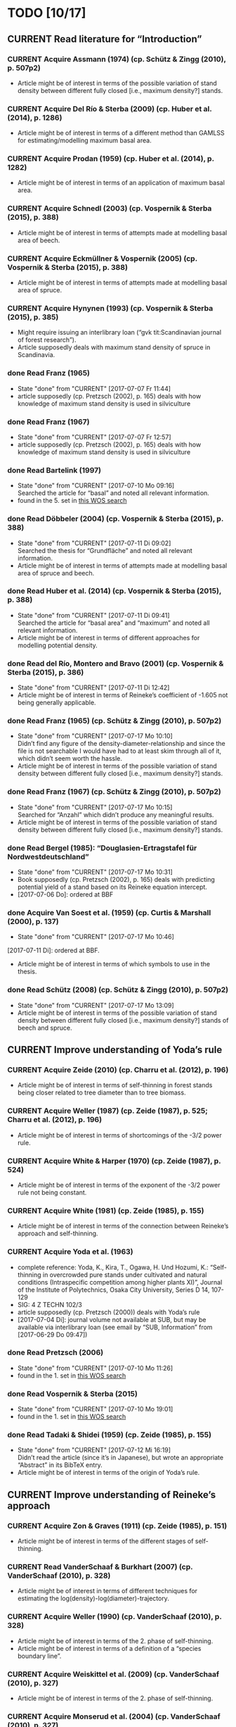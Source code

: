 * TODO [10/17]
** CURRENT Read literature for “Introduction”
*** CURRENT Acquire Assmann (1974) (cp. Schütz & Zingg (2010), p. 507p2)
    + Article might be of interest in terms of the possible variation of stand density between different fully closed [i.e., maximum density?] stands.
*** CURRENT Acquire Del Río & Sterba (2009) (cp.  Huber et al. (2014), p. 1286)
    + Article might be of interest in terms of a different method than GAMLSS for estimating/modelling maximum basal area.
*** CURRENT Acquire Prodan (1959) (cp. Huber et al. (2014), p. 1282)
    + Article might be of interest in terms of an application of maximum basal area.
*** CURRENT Acquire Schnedl (2003) (cp. Vospernik & Sterba (2015), p. 388)
    + Article might be of interest in terms of attempts made at modelling basal area of beech.
*** CURRENT Acquire Eckmüllner & Vospernik (2005) (cp. Vospernik & Sterba (2015), p. 388)
    + Article might be of interest in terms of attempts made at modelling basal area of spruce.
*** CURRENT Acquire Hynynen (1993) (cp. Vospernik & Sterba (2015), p. 385)
    + Might require issuing an interlibrary loan (“gvk tit:Scandinavian journal of forest research”).
    + Article supposedly deals with maximum stand density of spruce in Scandinavia.
*** done Read Franz (1965)
    - State "done"       from "CURRENT"    [2017-07-07 Fr 11:44]
    + article supposedly (cp. Pretzsch (2002), p. 165) deals with how knowledge of maximum stand density is used in silviculture
*** done Read Franz (1967)
    - State "done"       from "CURRENT"    [2017-07-07 Fr 12:57]
    + article supposedly (cp. Pretzsch (2002), p. 165) deals with how knowledge of maximum stand density is used in silviculture
*** done Read Bartelink (1997)
    - State "done"       from "CURRENT"    [2017-07-10 Mo 09:16] \\
      Searched the article for “basal” and noted all relevant information.
    + found in the 5. set in [[file:Literature/Search_Results/history_02.ua][this WOS search]]
*** done Read Döbbeler (2004) (cp. Vospernik & Sterba (2015), p. 388)
    - State "done"       from "CURRENT"    [2017-07-11 Di 09:02] \\
      Searched the thesis for “Grundfläche” and noted all relevant information.
    + Article might be of interest in terms of attempts made at modelling basal area of spruce and beech.
*** done Read Huber et al. (2014) (cp. Vospernik & Sterba (2015), p. 388)
    - State "done"       from "CURRENT"    [2017-07-11 Di 09:41] \\
      Searched the article for “basal area” and “maximum” and noted all relevant information.
    + Article might be of interest in terms of different approaches for modelling potential density.
*** done Read del Río, Montero and Bravo (2001) (cp. Vospernik & Sterba (2015), p. 386)
    - State "done"       from "CURRENT"    [2017-07-11 Di 12:42]
    + Article might be of interest in terms of Reineke’s coefficient of -1.605 not being generally applicable.
*** done Read Franz (1965) (cp. Schütz & Zingg (2010), p. 507p2)
    - State "done"       from "CURRENT"    [2017-07-17 Mo 10:10] \\
      Didn’t find any figure of the density-diameter-relationship and since the file is not searchable I would have had to at least skim through all of it, which didn’t seem worth the hassle.
    + Article might be of interest in terms of the possible variation of stand density between different fully closed [i.e., maximum density?] stands.
*** done Read Franz (1967) (cp. Schütz & Zingg (2010), p. 507p2)
    - State "done"       from "CURRENT"    [2017-07-17 Mo 10:15] \\
      Searched for “Anzahl” which didn’t produce any meaningful results.
    + Article might be of interest in terms of the possible variation of stand density between different fully closed [i.e., maximum density?] stands.
*** done Read Bergel (1985): “Douglasien-Ertragstafel für Nordwestdeutschland”
    - State "done"       from "CURRENT"    [2017-07-17 Mo 10:31]
    + Book supposedly (cp. Pretzsch (2002), p. 165) deals with predicting potential yield of a stand based on its Reineke equation intercept.
    + [2017-07-06 Do]: ordered at BBF
*** done Acquire Van Soest et al. (1959) (cp. Curtis & Marshall (2000), p. 137)
    - State "done"       from "CURRENT"    [2017-07-17 Mo 10:46]
    [2017-07-11 Di]: ordered at BBF.
    + Article might be of interest in terms of which symbols to use in the thesis.
*** done Read Schütz (2008) (cp. Schütz & Zingg (2010), p. 507p2)
    - State "done"       from "CURRENT"    [2017-07-17 Mo 13:09]
    + Article might be of interest in terms of the possible variation of stand density between different fully closed [i.e., maximum density?] stands of beech and spruce.
** CURRENT Improve understanding of Yoda’s rule
*** CURRENT Acquire Zeide (2010) (cp. Charru et al. (2012), p. 196)
    + Article might be of interest in terms of self-thinning in forest stands being closer related to tree diameter than to tree biomass.
*** CURRENT Acquire Weller (1987) (cp. Zeide (1987), p. 525; Charru et al. (2012), p. 196)
    + Article might be of interest in terms of shortcomings of the -3/2 power rule.
*** CURRENT Acquire White & Harper (1970) (cp. Zeide (1987), p. 524)
    + Article might be of interest in terms of the exponent of the -3/2 power rule not being constant.
*** CURRENT Acquire White (1981) (cp. Zeide (1985), p. 155)
    + Article might be of interest in terms of the connection between Reineke’s approach and self-thinning.
*** CURRENT Acquire Yoda et al. (1963)
    + complete reference:
      Yoda, K., Kira, T., Ogawa, H. Und Hozumi, K.: “Self-thinning in overcrowded pure stands under cultivated and natural conditions (Intraspecific competition among higher plants XI)”, Journal of the Institute of Polytechnics, Osaka City University, Series D 14, 107-129
    + SIG: 4 Z TECHN 102/3
    + article supposedly (cp. Pretzsch (2000)) deals with Yoda’s rule
    + [2017-07-04 Di]: journal volume not available at SUB, but may be available via interlibrary loan (see email by “SUB, Information” from [2017-06-29 Do 09:47])
*** done Read Pretzsch (2006)
    - State "done"       from "CURRENT"    [2017-07-10 Mo 11:26]
    + found in the 1. set in [[file:Literature/Search_Results/history_02.ua][this WOS search]]
*** done Read Vospernik & Sterba (2015)
    - State "done"       from "CURRENT"    [2017-07-10 Mo 19:01]
    + found in the 1. set in [[file:Literature/Search_Results/history_02.ua][this WOS search]]
*** done Read Tadaki & Shidei (1959) (cp. Zeide (1985), p. 155)
    - State "done"       from "CURRENT"    [2017-07-12 Mi 16:19] \\
      Didn’t read the article (since it’s in Japanese), but wrote an appropriate “Abstract” in its BibTeX entry.
    + Article might be of interest in terms of the origin of Yoda’s rule.
** CURRENT Improve understanding of Reineke’s approach
*** CURRENT Acquire Zon & Graves (1911) (cp. Zeide (1985), p. 151)
    + Article might be of interest in terms of the different stages of self-thinning.
*** CURRENT Read VanderSchaaf & Burkhart (2007) (cp. VanderSchaaf (2010), p. 328)
    + Article might be of interest in terms of different techniques for estimating the log(density)-log(diameter)-trajectory.
*** CURRENT Acquire Weller (1990) (cp. VanderSchaaf (2010), p. 328)
    + Article might be of interest in terms of the 2. phase of self-thinning.
    + Article might be of interest in terms of a definition of a “species boundary line”.
*** CURRENT Acquire Weiskittel et al. (2009) (cp. VanderSchaaf (2010), p. 327)
    + Article might be of interest in terms of the 2. phase of self-thinning.
*** CURRENT Acquire Monserud et al. (2004) (cp. VanderSchaaf (2010), p. 327)
    + Article might be of interest in terms of the 2. phase of self-thinning.
*** CURRENT Acquire Yang & Titus (2000) (cp. VanderSchaaf (2010), p. 327)
    + Article might be of interest in terms of the 2. phase of self-thinning.
*** CURRENT Acquire Johnson (2000) (cp. VanderSchaaf (2010), p. 327)
    + Article might be of interest in terms of the 2. phase of self-thinning.
    + Article might be of interest in terms of species-specific slopes of the log(density)-log(diamter)-line (cp. VanderSchaaf (2010), p. 331).
*** CURRENT Acquire Poage et al. (2007) (cp. VanderSchaaf (2010), p. 327)
    + Article might be of interest in terms of the different phases of self-thinning.
    + Article might be of interest in terms of species-specific slopes of the log(density)-log(diamter)-line (cp. VanderSchaaf (2010), p. 331).
*** CURRENT Acquire Harms et al. (2000) (cp. VanderSchaaf (2010), p. 327)
    + Article might be of interest in terms of the 1. phase of self-thinning.
*** CURRENT Acquire Williams (1994) (cp. VanderSchaaf (2010), p. 327)
    + Article might be of interest in terms of the different stages of stand development and their influence on the log(density)-log(diameter)-relationship.
*** CURRENT Acquire McCarter & Long (1986) (cp. VanderSchaaf (2010), p. 327)
    + Article might be of interest in terms of the different stages of stand development and their influence on the log(density)-log(diameter)-relationship.
*** CURRENT Acquire Drew & Flewelling (1979) (cp. VanderSchaaf (2010), p. 327)
    + Article might be of interest in terms of the different stages of stand development and their influence on the log(density)-log(diameter)-relationship.
*** CURRENT Read VanderSchaaf & Burkhart (2008) (cp. VanderSchaaf (2010), p. 327)
    + Article might be of interest in terms of using segmented regression to analyse the log(density)-log(diameter)-curve.
    + Article might be of interest in terms of the 2. phase of self-thinning.
    + Article might be of interest in terms of deciding where each phase of the self-thinning stage begins and ends.
*** CURRENT Acquire Pretzsch (2009) (cp Charru et al. (2012), p. 196)
    + Book might be of interest in terms of how the estimation technique influences the value of the slope of the log(density)-log(diameter)-line.
*** CURRENT Search for literature at [[http://apps-1webofknowledge-1com-1u6v4q0ag007b.han.sub.uni-goettingen.de/UA_GeneralSearch_input.do?product=UA&search_mode=GeneralSearch&SID=N23lNVXOmwcJWiAlQ6M&preferencesSaved=][WOS]] on bias due to log-log-transformation (cp. Schütz (2008), p. 123)
*** CURRENT Acquire Pretzsch & Schütze (2005) (cp. Schütz & Zingg (2010))
    + Article might be of interest in terms of whether the log(density)-log(diameter)-relationship of spruce and beech forms a curve or a line.
*** CURRENT Acquire Lonsdale (1990) (cp. Schütz & Zingg (2010), p. 507p1)
    + Article might be of interest in terms of the shortcomings of Reineke’s approach.
*** CURRENT Acquire Laasasenaho & Koivuniemi (1990) (cp. Zeide (1995), p. 267)
    + Article migh be of interest in terms of how Reineke’s approach might be improved by replacing diameter at breast height with diameter at crown base.
*** CURRENT Acquire Bickford et al. (1957) (cp. Zeide (1995), p. 267)
    + Article might be of interest in terms of the shortcomings of Reineke’s approach.
*** CURRENT Read Puettmann et al. (1993) (cp. del Río et al. (2001), p. 80, 85; Charru et al. (2012), p. 196)
    + Article might be of interest in terms of an improved version of Reineke’s approach.
    + Article might be of interest in terms of the slope of the log(N)-log(dg)-curve being species-specific.
*** CURRENT Acquire Bredenkamp & Burkhart (1990) (cp. del Río et al. (2001), p. 85)
    + Article might be of interest in terms of the slope of the log(N)-log(dg)-curve being species-specific.
*** CURRENT Read Curtis & Marshall (2000)
    + Article might be of interest in terms of what “quadratic” or “square mean diameter” means.
    + Article found through [[https://www.google.de/search?q=Technical+Note%253A+Why+Quadratic+Mean+Diameter%253F&ie=utf-8&oe=utf-8&client=firefox-b-ab&gfe_rd=cr&ei=g5dkWafQPI3Z8Affl4PQCw][this Google search]].
*** CURRENT Acquire Weller (1987b) (cp. del Río et al. (2001), p. 80)
    + Article might be of interest in terms of the advantages of the approach by Tang et al. (1994).
*** done Read Daniel & Sterba (1980)
    - State "done"       from "CURRENT"    [2017-07-05 Mi 10:21]
    + article supposedly (cp. Röhrig (1992), p.30) deals with converting Reineke’s SDI from imperial to metric system
*** done Read Pretzsch & Biber (2005)
    - State "done"       from "CURRENT"    [2017-07-05 Mi 18:00]
    + found in the 2. set in [[file:Literature/Search_Results/history_01.ua][this WOS search]]
*** done Read Pretzsch (2000)
    - State "done"       from "CURRENT"    [2017-06-29 Do 13:34]
*** done Read Pretzsch (2002)
    - State "done"       from "CURRENT"    [2017-07-06 Do 14:54]
    + article supposedly (cp. Pretzsch & Biber (2005), p. 305) deals with the relationship between Reineke’s rule and the Yoda’s rule
*** done Read Zeide (1985) (cp. del Río et al. (2001), p. 85)
    - State "done"       from "CURRENT"    [2017-07-12 Mi 11:02]
    + Article might be of interest in terms of the slope of the log(N)-log(dg)-curve being species-specific.
*** done Read Zeide (1987) (cp. del Río et al. (2001), p. 80)
    - State "done"       from "CURRENT"    [2017-07-12 Mi 17:47] \\
      Did not read the whole article in detail, since it mainly deals with Yoda’s approach while my main focus (at the moment, at least) should probably be Reineke’s approach.
    + Article might be of interest in terms of shortcomings of Reineke’s or Yoda’s approach.
*** done Read Meyer (1938) (cp. Zeide (1995), p. 266)
    - State "done"       from "CURRENT"    [2017-07-12 Mi 18:56] \\
      Read only the portion relevant for the topic mentioned below.
    + Article might be of interest in terms of the slope of the log(N)-log(dg)-curve not being constant.
*** done Read Tang et al. (1994) (cp. del Río et al. (2001), p. 80)
    - State "done"       from "CURRENT"    [2017-07-13 Do 10:55] \\
      Didn’t read thoroughly, since I was unable to retrace eq. (5) and all following equations.
    + Article might be of interest in terms of an improved version of Reineke’s approach.
*** done Read Schütz & Zingg (2010)
    - State "done"       from "CURRENT"    [2017-07-13 Do 13:49]
    + found in the 5. set in [[file:Literature/Search_Results/history_02.ua][this WOS search]]
*** done Read Charru et al. (2012)
    - State "done"       from "CURRENT"    [2017-07-18 Di 13:15]
    + found in the 5. set in [[file:Literature/Search_Results/history_03.ua][this WOS search]]
*** done Read VanderSchaaf (2008)
    - State "done"       from "CURRENT"    [2017-07-19 Mi 17:49]
    + found in the 4. set in [[file:Literature/Search_Results/history_03.ua][this WOS search]]
*** done Read Zeide (1985) (cp. VanderSchaaf (2010), p. 327)
    - State "done"       from "CURRENT"    [2017-07-20 Do 11:43] \\
      Searched for “stage” and noted all relevant information.
    + Article might be of interest in terms of the 2. phase of self-thinning.
*** done Read Zeide (1995) (cp. del Río et al. (2001), p. 80)
    - State "done"       from "CURRENT"    [2017-07-20 Do 11:49] \\
      Searched for “phase”, “stage”, “middle” and “curv” without obtaining useful results regarding the different stages of self-thinning.
    - State "done"       from "CURRENT"    [2017-07-12 Mi 20:01]
    - Article might be of interest in terms of an improved version of Reineke’s approach.
    - Article might be of interest in terms of the 3. phase of self-thinning (cp. VanderSchaaf (2010), p. 328)
*** done Read del Río et al. (2001) (cp. VanderSchaaf (2010), p. 327, p. 328)
    - State "done"       from "CURRENT"    [2017-07-20 Do 12:20] \\
      Searched for “stage”, “phase”, “curv“, and “full” without obtaining useful results with respect to the authors supporting the hypothesis of different stages of self-thinning.
    + Article might be of interest in terms of the different phases of self-thinning.
*** problem Acquire Le Goff & Ottorini (1999) (cp Charru et al. (2012), p. 196)
    - State "problem"    from "CURRENT"    [2017-07-19 Mi 10:11] \\
      Article seems to be unavailable (and it’s in French anyway).
    + Article might be of interest in terms of the species-specific slope of the log(density)-log(diameter)-line for beech.
*** on hold Acquire Smith & Hann (1984) (cp. del Río et al. (2001), p. 80)
    - State "on hold"    from "CURRENT"    [2017-07-11 Di 14:51] \\
      Not available at any member library of the GVK.
    + Article might be of interest in terms of an improved version of Reineke’s approach.
*** on hold Acquire Smith & Hann (1986) (cp. del Río et al. (2001), p. 80)
    - State "on hold"    from "CURRENT"    [2017-07-11 Di 14:51] \\
      Not available at any member library of the GVK.
    + Article might be of interest in terms of an improved version of Reineke’s approach.
** CURRENT improve understanding of Sterba’s approach
*** done read Sterba (1975)
   - State "done"       from "CURRENT"    [2017-05-12 Fr 13:21]
*** done read Sterba (1981)
   - State "done"       from "CURRENT"    [2017-05-17 Mi 12:52]
*** done read Reineke (1933)
   - State "done"       from "CURRENT"    [2017-05-17 Mi 14:48]
*** done pick up “Journal of the Institute of Polytechnics, Osaka City University”, 1953 from SUB
    - State "done"       from "CURRENT"    [2017-05-24 Mi 12:18]
*** done read Sterba (1987)
    - State "done"       from "CURRENT"    [2017-04-26 Mi 14:20] \\
      Haven’t read the whole paper, only up to p. 1024 to be able to understand Wördehoff et al. (2014) (Gl. 1), (Gl. 2), and (Gl. 3).
*** done Read Goulding (1972) (cp. Sterba (1987), p. 1023)
    - State "done"       from "CURRENT"    [2017-07-06 Do 11:14]
*** done Read Tadaki (1963) (cp. Sterba (1987), p. 1023)
    - State "done"       from "CURRENT"    [2017-07-19 Mi 09:29]
*** done Read Ando et al. (1968) (cp. Sterba (1987), p. 1023)
    - State "done"       from "CURRENT"    [2017-07-19 Mi 09:29]
*** done Read Ando (1968) (cp. Sterba (1987), p. 1023)
    - State "done"       from "CURRENT"    [2017-07-19 Mi 09:58]
*** on hold acquire Warne (1952) (cp. Kira et al. (1953), p. 9)
    - State "on hold"    from "CURRENT"    [2017-06-13 Di 18:03] \\
      Journal of Horticultural Science 1952, vol. 27 is not available at SUB
    The article supposedly also deals with the yield-density relationship.
*** problem acquire Mitscherlich (1919) (cp. Kira et al. (1953), p. 10)
    - State "problem"    from "CURRENT"    [2017-06-07 Mi 16:43] \\
      impossible to acquire
    The article supposedly also deals with the yield-density relationship.
** CURRENT Improve understanding of GAMLSSs
*** CURRENT Read Albert & Schmidt (2009)
    Article supposedly deals with the probability distribution of “bart.clean$gha” (cp. Wördehoff (2016), p. 50).
*** CURRENT Acquire and read articles on frequency distributions of basal area (Grundfläche) and crown cover area (Kronenschirmfläche).
**** CURRENT Acquire and read [[http://dx.doi.org/10.1007/s11676-015-0194-x][this article]] 
*** done Read Rigby & Stasinopoulos (2001)
    - State "done"       from "CURRENT"    [2017-06-12 Mo 09:40]
*** done Read Rigby & Stasinopoulos (2005)
    - State "done"       from "CURRENT"    [2017-06-12 Mo 18:44]
*** done Read Stasinopoulos & Rigby (2007)
    - State "done"       from "CURRENT"    [2017-06-07 Mi 14:29]
** on hold Improve understanding of GAMs
   - State "on hold"    from "CURRENT"    [2017-06-06 Di 18:07] \\
     Started reading on GAMLSSs.
*** done Read Hastie & Tibshirani (1990)
    - State "done"       from "CURRENT"    [2017-06-06 Di 11:50]
**** done Chapter 2
     - State "done"       from              [2017-05-31 Mi 10:18]
**** done Chapter 4
     - State "done"       from              [2017-05-31 Mi 10:18]
**** done Chapter 6
     - State "done"       from "CURRENT"    [2017-05-31 Mi 18:08] \\
       + skipped most parts of section 6.2 “Fisher scoring for generalized linear models”
       + skipped section 6.5 “Derivation of the local-scoring procedure”
       + skipped section 6.6 “Convergence of the local-scoring algorithm”
       + skipped section 6.8 “Inference”
*** done read Wood (2001)
    - State "done"       from "CURRENT"    [2017-05-18 Do 16:00]
*** done What is a “smooth function”?
    - State "done"       from "CURRENT"    [2017-05-24 Mi 16:12]
      cp. Hastie & Tibshirani (1990), p. 3 for a definition of “smooth” [not sure, whether “smooth” and “smooth function” are synonymous]
*** done What is a “regression spline”?
    - State "done"       from "CURRENT"    [2017-05-24 Mi 18:00]
      cp. Hastie & Tibshirani (1990), p. 22 ff.
*** on hold Read Wood, Simon (2006): “Generalized additive models. An Introduction with R”
    - State "on hold"    from "CURRENT"    [2017-06-06 Di 18:03] \\
      Started reading on GAMLSSs.
**** CURRENT Chapter 2
**** CURRENT Chapter 3
     + skipped section 3.2.2 “Controlling the degree of smoothing with penalized regression splines”
     + skipped section 3.2.3 “Choosing the smoothing parameter, А: Crass validation”
**** CURRENT Chapter 4
**** CURRENT Chapter 5
*** on hold Read/Scan Zuur, Alain F. (2012): “A beginner’s guide to generalized additive models with R”
    - State "on hold"    from "CURRENT"    [2017-06-06 Di 18:04] \\
      Started reading on GAMLSSs.
    + SIG: 2013 A 17075
    + location: Freefloater Biodiversity, Macroecology and Conservation Biogeography, Büsgenweg 1
** done scan articles by Sterba from 1975 and 1981 (see references in Wördehoff et al. 2014);
   - State "done"       from "CURRENT"    [2017-05-02 Di 10:38] \\
     see “Sterba_1975.pdf“ and „Sterba_1981.pdf“ [[file:Literature/Articles/][here]]
   journal can be found at the BBF-Mag, signature: “II, 76”
** done interpolate mean heights not listed in Schober (1975) for moderate and heavy thinning
   - State "done"       from "CURRENT"    [2017-05-04 Do 14:58] \\
     see [[file:R/Scripts/Rating.R::##%20Calculate%20mean%20heights%20not%20listed%20in%20Schober%20(1975)%20for%20all%20EKLs%20for%20moderate%20thinning%20of%20spruce.][here for moderate thinning]] and [[file:R/Scripts/Rating.R::##%20Calculate%20mean%20heights%20not%20listed%20in%20Schober%20(1975)%20for%20all%20EKLs%20for%20heavy%20thinning%20of%20spruce.][here for heavy thinning]]
** done look for references mentioned in “help("mgcv.package")” at the SUB
   - State "done"       from "CURRENT"    [2017-05-04 Do 15:44] \\
     found all articles;
     book is available in library (see [[file:Literature/gbv-download.txt::73][here]]), but not lendable;
     see search results [[file:Literature/gbv-download.txt][here]] for books related to “generalized additive models”
** done rewrite lines [[file:R/Scripts/DataSetCreation.R::116][here]] and [[file:R/Scripts/Rating.R::145][here]] in accordance with Google’s R Style Guide
   - State "done"       from "CURRENT"    [2017-05-07 So 14:47]
** done correct value of “SI.h100.EKL.I” [[file:R/Scripts/DataSetCreation.R::SI.h100.EKL.I%20<-%2033.3%20##%20This%20value%20should%20be%20h100%20at%20age%20100%20(i.e.,%20SI.h100)%20for%20EKL%20I.,%20moderate%20thinning.][here]];
   - State "done"       from "CURRENT"    [2017-05-08 Mo 13:39]
   requires Schober (1995)
** done change column names in [[file:R/Scripts/DataSetCreation.R::1][DataSetCreation.R]];
   - State "done"       from "CURRENT"    [2017-05-08 Mo 09:51]
   e.g., from “rel.ksha” to “ksha.rel”
** done Add clean up sections to each block in [[file:R/Scripts/DataSetCreation.R::##%20Preamble][DataSetCreation.R]] (to prevent obstruction of the workspace by objects no longer needed if the script is called from outside)
   - State "done"       from "CURRENT"    [2017-05-24 Mi 08:43]
** CURRENT Exclude measurements from data set if they do not resemble self-thinning
   + Find range of values in literature for the slope of the log(density)-log(diameter)-line for spruce and beech.
     + According to VanderSchaaf (2010), the log(density)-log(diameter)-trajectory can be divided into 2 stages (1. density-independent mortality, 2. self-thinning), where the 2. stage can itself be divided into 3 phases.
     + For this approach of excluding measurements, I am mainly interested in stage 2, phase 2, since this is the only period during which a stand can be considered to be fully stocked (cp. VanderSchaaf (2010), p. 328). In this period, self-thinning occurs and the slope of the log(density)-log(diameter)-trajectory is stable (i.e., the trajectory is a line).
   + Rewrite block [[file:R/Scripts/DataSetCreation.R::Create%20"gmax_merged_1.9.RData"%20##][Create "gmax_merged_1.9.RData"]] such that it excludes measurements if the slope of the log(density)-log(diameter)-line lies outside the aforementioned range. However, I am currently unsure about how to tell whether to exclude the current or the next measurement if the slope lies outside the range. 
* NOTES
** R Code Style Guidelines
*** Where to find Google’s R Style Guide?
    + [[file:~/Privat/Anleitungen_etc/Software/R/Google_s_R_Style_Guide.xml][Google’s R Style Guide]]
*** Which objects are constants?
    + An object is considered a constant if its value is (meant to be) hardcoded or if its value is the indirect result of functions acting only on hardcoded values.
*** How to delimit blocks?
    + A “block” is a (more or less) self-contained piece of code separated from the surrounding code like this (Note the missing dot in the block header and the empty line at the end.)
     ################
     ## BLOCK NAME ##
     ################
     PIECE OF CODE
     ...

*** How to delimit subblocks?
    + A “subblock” is a piece of code within a block separated from the surrounding code like this:
      ###################
      ## SUBBLOCK NAME ##
      PIECE OF CODE
      ...
      ## SUBBLOCK NAME ##
      ###################
*** How to comment multi-line function calls?
    + If a function call spans several lines, comments regarding the function call in general (and not just a specific argument) should go on the line of the opening paranthesis.
** Diary
*** [2017-05-26 Fr]
    + got function [[file:R/Scripts/Modelling.R::94][nls2::nls2]] to converge but, judging by [[file:R/Scripts/Plotting.R::19][this]], results still seem unsatisfactory
    + apparently, “(Gl. 3)” from Wördehoff et al. (2014) assumes “[Gmax] = m^2 m^-2”;
      when trying to [[file:R/Scripts/Modelling.R::kFormulas%5B%5B"Sterba_Gmax"%5D%5D][fit this equation]], we therefore need to didivde the value of “bart.clean$gha” by 10000 in order to obtain the required unit
*** [2017-06-01 Do]
    + added block “Plot relations and respective model predictions” to and refined [[file:R/Scripts/Plotting.R::1][Plotting.R]]
** Supplementary information per “edvid” 
*** “edvid.vers.matches”
| edvid    | forstamt                | abt         | BESONDERHEITEN                                                                        |
|----------+-------------------------+-------------+---------------------------------------------------------------------------------------|
| 05451102 | Idarwald                | 149/150     |                                                                                       |
| 06451102 | Hochstift               | 990B        | 2000  intern aufgegeben                                                               |
| 07151102 | Hochstift               | 697B        | aufgeg. m. Schreiben v. 21.10.2009;1990 Kalkung                                       |
| 07551103 | Westerhof               | 131b        | 1986 Kalkung; 2001 aufgegeben                                                         |
| 07551105 | Westerhof               | 131b        | 1977 aufgegeben:  keine ertragskundl. Aufnahme                                        |
| 11651100 | Nationalpark Harz (NDS) | 683j        |                                                                                       |
| 4665111A | SHLF                    | 3532j       | 1977 Vollumbruch. unbehandelt. Erhebung Aststärkendurchmesser                         |
| 4665112B | SHLF                    | 3532j       | 1977 Vollumbruch. Auszeichnung nach Baumzahlleitkurve. Erhebung Aststärkendurchmesser |
| 4665113B | SHLF                    | 3532j       | 1977 Vollumbruch. Auszeichnung nach Baumzahlleitkurve. Erhebung Aststärkendurchmesser |
| 4665114B | SHLF                    | 3532j       | 1977 Vollumbruch. Auszeichnung nach Baumzahlleitkurve. Erhebung Aststärkendurchmesser |
| 4675111A | Grünenplan              | 66j1        | unbehandelt. Erhebung Aststärkendurchmesser                                           |
| 4675112A | Grünenplan              | 66j1        | unbehandelt. Erhebung Aststärkendurchmesser                                           |
| 4675113A | Grünenplan              | 66j1        | unbehandelt. Erhebung Aststärkendurchmesser                                           |
| 4675113B | Grünenplan              | 66j1        | ab  2009 st. NDF wegen WW (Kyrill)                                                    |
| 4675114A | Grünenplan              | 66j1        | unbehandelt. Erhebung Aststärkendurchmesser                                           |
| 47451104 | Neuhaus                 | 2271j       | Standort 09.3.2.4. z.T. 14.3.2.4. Df. nach Baumzahlleitkurve                          |
| 55751102 | Clausthal               | 1408j/1411j | gegattert                                                                             |
| 56151100 | Dassel                  | 28j1        | Standort 80% 9.2.2.2. 20% 15.2.2.2                                                    |
| 61851101 | Nationalpark Harz (NDS) | 358a1       | keine Durchforstung. da NP (Schutzzone 1). Düngungsangaben nachtragen !!!             |
| 61851102 | Nationalpark Harz (NDS) | 358a1       | keine Durchforstung. da NP (Schutzzone 1); ungedüngt                                  |
| 87021515 | Clausthal               | 1100j       | Prov.: Buche                                                                          |
| 87021516 | Clausthal               | 1100j       | Prov.: Buche                                                                          |
| 87021517 | Clausthal               | 1100j       | Prov.: Buche                                                                          |
| 87021520 | Clausthal               | 1100j       | Prov.: Buche                                                                          |
| 87021521 | Clausthal               | 1100j       | Prov.: Buche                                                                          |
| 87021522 | Clausthal               | 1100j       | Prov.: Buche                                                                          |
| A6251101 | Neuhaus                 | 2146j/2149j | Feinkartierung; Kompensationskalkung (3 t/ha)                                         |
| A6251104 | Neuhaus                 | 2146j/2149j | Feinkartierung; Kompensationskalkung (3 t/ha)                                         |
| J5851106 | Romrod                  | 1301A2      | Nullfläche                                                                            |
| J6351111 | Wehretal                | 2588A1      | Df.art: starke Niederdurchforstung u. BZL                                             |
| J6351121 | Wehretal                | 2588A1      | Df.art: starke Niederdurchforstung u. BZL                                             |
| J6351131 | Wehretal                | 2588A1      | Df.art: starke Niederdurchforstung u. BZL                                             |
| J6351141 | Wehretal                | 2588A1      | Df.art: starke Niederdurchforstung u. BZL                                             |
| J6551105 | Bad Hersfeld            | 190C1       | Durchforstung: starke Niederdurchfostung und Baumzahlleitkurve                        |
| J6551108 | Bad Hersfeld            | 190C1       | Durchforstung: starke Niederdurchfostung und Baumzahlleitkurve                        |
| S0651102 | Oberharz                | 332a1/334h  | 0                                                                                     |
| S1051103 | Nationalpark Harz (ST)  | 137 a3      | <NA>                                                                                  |
| S1751101 | Oberharz                | 359d5       | <NA>                                                                                  |
| S1851101 | Nationalpark Harz (ST)  | 137a6       | <NA>                                                                                  |
| S1951101 | Nationalpark Harz (ST)  | 133 a4      | <NA>                                                                                  |
| S2051102 | Nationalpark Harz (ST)  | 174a1       | <NA>                                                                                  |
| S2151101 | Nationalpark Harz (ST)  | 439 a1      | <NA>                                                                                  |
| S2251101 | Nationalpark Harz (ST)  | 459a\xb2    | <NA>                                                                                  |
| S2351103 | Oberharz                | 1118 a1     | Schlußaufnahme 2013                                                                   |
| S2451102 | Oberharz                | 483 a2/4    | <NA>                                                                                  |
| S2551103 | Oberharz                | 257 b6      | <NA>                                                                                  |
| S2651104 | Ostharz                 | 91a4        | <NA>                                                                                  |
*** Noteworthy archive content regarding “edvid”s of interest
**** “vers”: 466511
***** “edvid”: 4665111A (“forstamt”: SHLF, “abt”: 3532j)
      + 5.0 m x 5.0 m [= 400 plants/ha => 4. highest plant density; in accordance with “gha” based ranking]
      + untreated [in accordance with “parz$BESONDERHEITEN”]
***** “edvid”: 4665112B (“forstamt”: SHLF, “abt”: 3532j)
      + 5.0 m x 2.5 m [= 800 plants/ha => 3. highest plant density; in accordance with “gha” based ranking]
      + untreated [NOT in accordance with “parz$BESONDERHEITEN”]
***** “edvid”: 4665113B (“forstamt”: SHLF, “abt”: 3532j)
      + 2.5 m x 2.5 m [= 1600 plants/ha => 2. highest plant density; in accordance with “gha” based ranking]
      + untreated [NOT in accordance with “parz$BESONDERHEITEN”]
***** “edvid”: 4665114B (“forstamt”: SHLF, “abt”: 3532j)
      + 2.5 m x 1.25 m [= 3200 plants/ha => 1. highest plant density; in accordance with “gha” based ranking]
      + untreated [NOT in accordance with “parz$BESONDERHEITEN”]
**** “vers”: 467511
***** “edvid”: 4675111A (“forstamt”: Grünenplan, “abt”: 66j)
      + 5.0 m x 2.5 m [= 800 plants/ha => 3. highest plant density; in accordance with “gha” based ranking]
      + untreated [in accordance with “parz$BESONDERHEITEN”]
***** “edvid”: 4675112A (“forstamt”: Grünenplan, “abt”: 66j)
      + 2.5 m x 2.5 m [= 1600 plants/ha => 2. highest plant density; in accordance with “gha” based ranking]
      + untreated [in accordance with “parz$BESONDERHEITEN”]
***** “edvid”: 4675113A (“forstamt”: Grünenplan, “abt”: 66j)
      + 2.5 m x 1.25 m [= 3200 plants/ha => 1. highest plant density; NOT in accordance with “gha” based ranking]
      + treated (treatment: “ab 2009: Df.-art: st. Niederdurchf. (wg. WW-Schäden)” [NOT in accordance with “parz$BESONDERHEITEN”])
***** “edvid”: 4675113B (“forstamt”: Grünenplan, “abt”: 66j)
      + 2.5 m x 1.25 m [= 3200 plants/ha => 1. highest plant density; in accordance with “gha” based ranking]
      + untreated [NOT in accordance with “parz$BESONDERHEITEN”]
***** “edvid”: 4675114A (“forstamt”: Grünenplan, “abt”: 66j)
      + 5.0 m x 5.0 m [= 400 plants/ha => 4. highest plant density; in accordance with “gha” based ranking]
      + untreated [in accordance with “parz$BESONDERHEITEN”]
**** “vers”: J63511 [cp. [[file:Data/Supplementary_Information/][vers_J63511.pdf]]]
***** “edvid”: J6351111 (“forstamt”: Wheretal, “abt”: 2588A1)
      + 5.0 m x 5.0 m [= 400 plants/ha => 4. highest plant density; in accordance with “gha” based ranking]
      + untreated [NOT in accordance with “parz$BESONDERHEITEN”]
***** “edvid”: J6351121 (“forstamt”: Wheretal, “abt”: 2588A1)
      + 5.0 m x 2.5 m [= 800 plants/ha => 3. highest plant density; in accordance with “gha” based ranking]
      + untreated [NOT in accordance with “parz$BESONDERHEITEN”]
***** “edvid”: J6351131 (“forstamt”: Wheretal, “abt”: 2588A1)
      + 2.5 m x 2.5 m [= 1600 plants/ha => 2. highest plant density; in accordance with “gha” based ranking]
      + untreated [NOT in accordance with “parz$BESONDERHEITEN”]
***** “edvid”: J6351141 (“forstamt”: Wheretal, “abt”: 2588A1)
      + 2.5 m x 1.25 m [= 3200 plants/ha => 1. highest plant density; in accordance with “gha” based ranking]
      + untreated [NOT in accordance with “parz$BESONDERHEITEN”]
** .bib file
   + Percentage signs must be escaped.
   + It seems that underscores used in the “Abstract” do not have to be escaped.
   + Authors’s first names should be abbreviated in the .bib file to ensure correcting sorting of the bibliography.
*** Table of keyword meanings
    | Keyword          | Meaning                                                                                        |
    |------------------+------------------------------------------------------------------------------------------------|
    | X-Y-relationship | relationship between independent variable X and dependent variable Y                           |
    | X-Y-trajectory   | trajectory describing the relationship between independent variable X and dependent variable Y |
    | X-Y-curve        | curve describing the relationship between independent variable X and dependent variable Y      |
    | X-Y-line         | line describing the relationship between independent variable X and dependent variable Y       |
    | X-Y-plot         | plot describing the relationship between independent variable X and dependent variable Y       |
*** How to refer to a specific portion of a reference
     “- p. PAGE1 [tab. TABLE1 [tab. TABLE1.1]|fig. FIGURE1 [fig. FIGURE1.1]][, p. PAGE2 [tab. TABLE2 [tab. TABLE2.1]|fig. FIGURE2 [fig. FIGURE2.1]]]”
     + Note the missing comma between a page number and a table or figure reference.
*** Tags
**** How to tag a comment (i.e., an individual “entry” within the “Abstract” portion of an entry)
     “- p. XY: {TAG1; TAG2}
      COMMENT CONTENT”
**** How to tag a whole entry
     “- whole TYPE_OF_MEDIUM: {TAG1; TAG2}”
     + Subsequent comments should only be tagged if their tag set differs from that of the whole entry. If such a comment is tagged, however, its tag set overwrites that of the whole article. Thus, if the tag set of a comment should only contain an additional tag compared to the tag set of the whole entry, the tag set must contain both the tag set of the whole entry plus the additional tag.
**** Table of tag meanings
     + Always choose the most special tag which is appropriate.
    | Tag                | What the tagged comment contains                              |
    |--------------------+---------------------------------------------------------------|
    | equation           | description/explanation of any kind of mathematical equation  |
    | statistics         | explanation of m.o.l. fundamental statistical principles      |
    | glm                | explanation of GLM                                            |
    | gam                | explanation of GAM                                            |
    | gamlss             | explanation of GAMLSS                                         |
    | basal area         | information regarding basal area                              |
    | R                  | information regarding R                                       |
    | R::PACKAGE         | information regarding the R package PACKAGE                   |
    | Sterba             | information regarding Sterba’s approach                       |
    | Reineke            | information regarding Reineke’s approach                      |
    | Yoda               | information regarding Yoda’s rule (i.e., the -3/2 power rule) |
    | silviculture       | information regarding silviculture                            |
    | forest mensuration | information regarding forest mensuration                      |
    | introduction       | information suited for introduction section                   |
    | beech              | information regarding beech (Fagus sylvatica)                 |
    | spruce             | information regarding spruce (Picea abies)                    |
    | density            | information regarding stand density                           |
